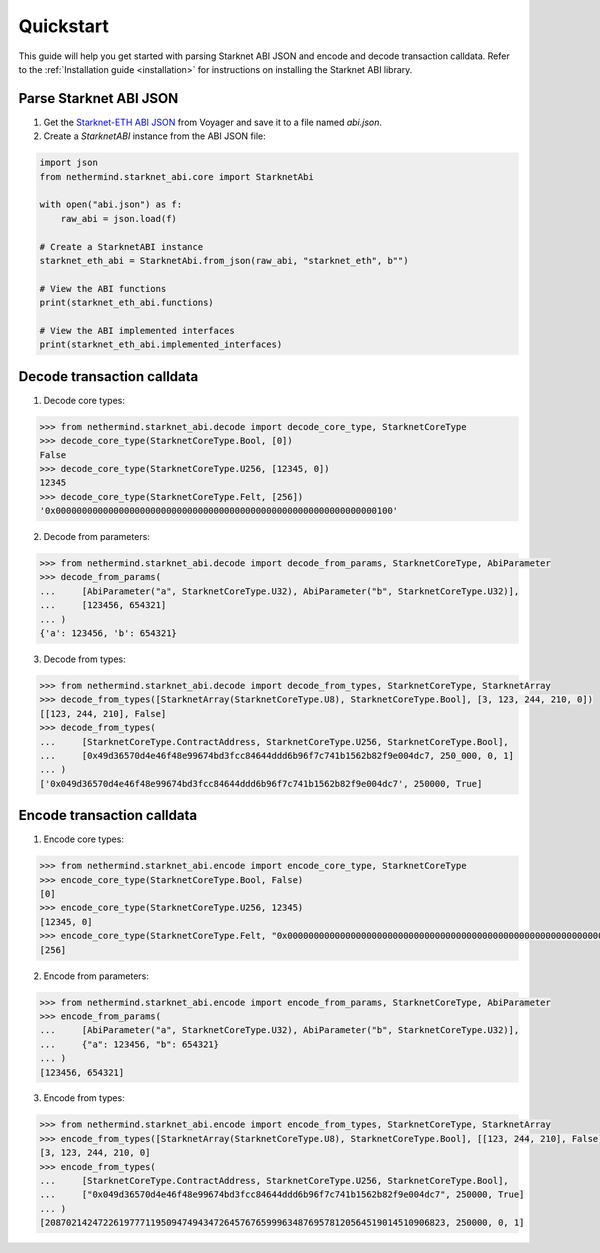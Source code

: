.. _quickstart:

Quickstart
==========

This guide will help you get started with parsing Starknet ABI JSON and encode and decode transaction calldata. Refer to the :ref:`Installation guide <installation>` for instructions on installing the Starknet ABI library.

Parse Starknet ABI JSON
-----------------------

1. Get the `Starknet-ETH ABI JSON <https://voyager.online/class/0x05ffbcfeb50d200a0677c48a129a11245a3fc519d1d98d76882d1c9a1b19c6ed>`_ from Voyager and save it to a file named `abi.json`.
2. Create a `StarknetABI` instance from the ABI JSON file:

.. code-block:: python

    import json
    from nethermind.starknet_abi.core import StarknetAbi

    with open("abi.json") as f:
        raw_abi = json.load(f)

    # Create a StarknetABI instance
    starknet_eth_abi = StarknetAbi.from_json(raw_abi, "starknet_eth", b"")

    # View the ABI functions
    print(starknet_eth_abi.functions)

    # View the ABI implemented interfaces
    print(starknet_eth_abi.implemented_interfaces)

Decode transaction calldata
---------------------------

1. Decode core types:

.. code-block:: python

    >>> from nethermind.starknet_abi.decode import decode_core_type, StarknetCoreType
    >>> decode_core_type(StarknetCoreType.Bool, [0])
    False
    >>> decode_core_type(StarknetCoreType.U256, [12345, 0])
    12345
    >>> decode_core_type(StarknetCoreType.Felt, [256])
    '0x0000000000000000000000000000000000000000000000000000000000000100'

2. Decode from parameters:

.. code-block:: python

    >>> from nethermind.starknet_abi.decode import decode_from_params, StarknetCoreType, AbiParameter
    >>> decode_from_params(
    ...     [AbiParameter("a", StarknetCoreType.U32), AbiParameter("b", StarknetCoreType.U32)],
    ...     [123456, 654321]
    ... )
    {'a': 123456, 'b': 654321}

3. Decode from types:

.. code-block:: python

    >>> from nethermind.starknet_abi.decode import decode_from_types, StarknetCoreType, StarknetArray
    >>> decode_from_types([StarknetArray(StarknetCoreType.U8), StarknetCoreType.Bool], [3, 123, 244, 210, 0])
    [[123, 244, 210], False]
    >>> decode_from_types(
    ...     [StarknetCoreType.ContractAddress, StarknetCoreType.U256, StarknetCoreType.Bool],
    ...     [0x49d36570d4e46f48e99674bd3fcc84644ddd6b96f7c741b1562b82f9e004dc7, 250_000, 0, 1]
    ... )
    ['0x049d36570d4e46f48e99674bd3fcc84644ddd6b96f7c741b1562b82f9e004dc7', 250000, True]

Encode transaction calldata
---------------------------

1. Encode core types:

.. code-block:: python

    >>> from nethermind.starknet_abi.encode import encode_core_type, StarknetCoreType
    >>> encode_core_type(StarknetCoreType.Bool, False)
    [0]
    >>> encode_core_type(StarknetCoreType.U256, 12345)
    [12345, 0]
    >>> encode_core_type(StarknetCoreType.Felt, "0x0000000000000000000000000000000000000000000000000000000000000100")
    [256]

2. Encode from parameters:

.. code-block:: python

    >>> from nethermind.starknet_abi.encode import encode_from_params, StarknetCoreType, AbiParameter
    >>> encode_from_params(
    ...     [AbiParameter("a", StarknetCoreType.U32), AbiParameter("b", StarknetCoreType.U32)],
    ...     {"a": 123456, "b": 654321}
    ... )
    [123456, 654321]

3. Encode from types:

.. code-block:: python

    >>> from nethermind.starknet_abi.encode import encode_from_types, StarknetCoreType, StarknetArray
    >>> encode_from_types([StarknetArray(StarknetCoreType.U8), StarknetCoreType.Bool], [[123, 244, 210], False])
    [3, 123, 244, 210, 0]
    >>> encode_from_types(
    ...     [StarknetCoreType.ContractAddress, StarknetCoreType.U256, StarknetCoreType.Bool],
    ...     ["0x049d36570d4e46f48e99674bd3fcc84644ddd6b96f7c741b1562b82f9e004dc7", 250000, True]
    ... )
    [2087021424722619777119509474943472645767659996348769578120564519014510906823, 250000, 0, 1]

.. _Starknet-ETH: https://voyager.online/class/0x05ffbcfeb50d200a0677c48a129a11245a3fc519d1d98d76882d1c9a1b19c6ed
